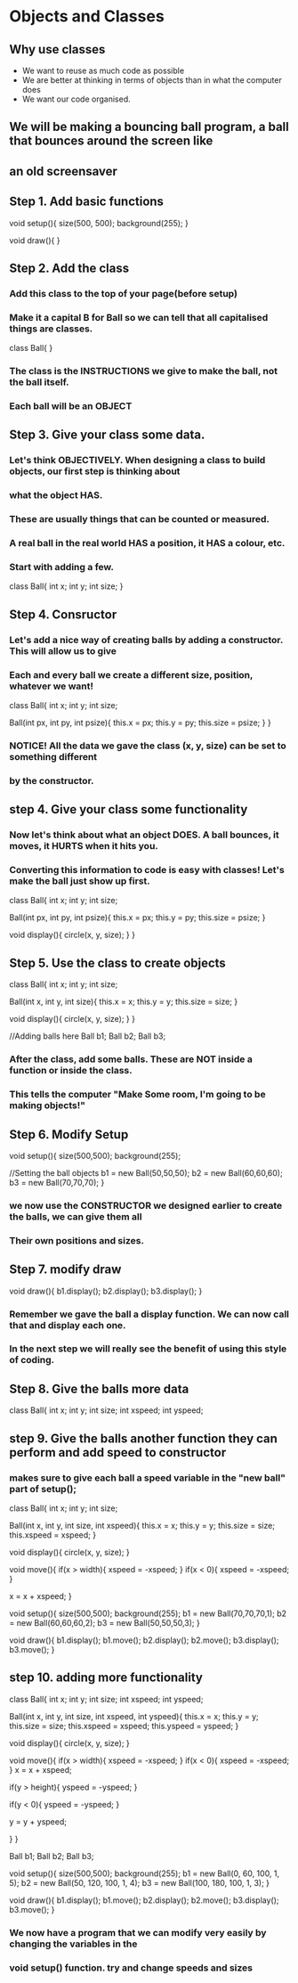 * Objects and Classes
** Why use classes
- We want to reuse as much code as possible
- We are better at thinking in terms of objects than in what the computer does
- We want our code organised.

** We will be making a bouncing ball program, a ball that bounces around the screen like
** an old screensaver

** Step 1. Add basic functions
void setup(){
  size(500, 500);
  background(255);
}

void draw(){
}

** Step 2. Add the class
*** Add this class to the top of your page(before setup)
*** Make it a capital B for Ball so we can tell that all capitalised things are classes.

class Ball{
}

*** The class is the INSTRUCTIONS we give to make the ball, not the ball itself.
*** Each ball will be an OBJECT

** Step 3. Give your class some data.

*** Let's think OBJECTIVELY. When designing a class to build objects, our first step is thinking about
*** what the object HAS.
*** These are usually things that can be counted or measured.
*** A real ball in the real world  HAS a position, it HAS a colour, etc.
*** Start with adding a few.

class Ball{
  int x;
  int y;
  int size;
}

** Step 4. Consructor

*** Let's add a nice way of creating balls by adding a constructor. This will allow us to give
*** Each and every ball we create a different size, position, whatever we want!

class Ball{
  int x;
  int y;
  int size;

  Ball(int px, int py, int psize){
    this.x = px;
    this.y = py;
    this.size = psize;
  }
}

*** NOTICE! All the data we gave the class (x, y, size) can be set to something different
*** by the constructor.

** step 4. Give your class some functionality

*** Now let's think about what an object DOES. A ball bounces, it moves, it HURTS when it hits you.
*** Converting this information to code is easy with classes! Let's make the ball just show up first.

class Ball{
  int x;
  int y;
  int size;

  Ball(int px, int py, int psize){
    this.x = px;
    this.y = py;
    this.size = psize;
  }

  void display(){
    circle(x, y, size);
  }
}

** Step 5. Use the class to create objects

class Ball{
  int x;
  int y;
  int size;

  Ball(int x, int y, int size){
    this.x = x;
    this.y = y;
    this.size = size;
  }

  void display(){
    circle(x, y, size);
  }
}

//Adding balls here
Ball b1;
Ball b2;
Ball b3;

*** After the class, add some balls. These are NOT inside a function or inside the class.
*** This tells the computer "Make Some room, I'm going to be making objects!"


** Step 6. Modify Setup

void setup(){
  size(500,500);
  background(255);

  //Setting the ball objects
  b1 = new Ball(50,50,50);
  b2 = new Ball(60,60,60);
  b3 = new Ball(70,70,70);
}

*** we now use the CONSTRUCTOR we designed earlier to create the balls, we can give them all
*** Their own positions and sizes.

** Step 7. modify draw
void draw(){
  b1.display();
  b2.display();
  b3.display();
}

*** Remember we gave the ball a display function. We can now call that and display each one. 
*** In the next step we will really see the benefit of using this style of coding.

** Step 8. Give the balls more data
class Ball{
  int x;
  int y;
  int size;
  int xspeed;
  int yspeed;


** step 9. Give the balls another function they can perform and add speed to constructor
*** makes sure to give each ball a speed variable in the "new ball" part of setup();

class Ball{
  int x;
  int y;
  int size;
   
  Ball(int x, int y, int size, int xspeed){
    this.x = x;
    this.y = y;
    this.size = size;
    this.xspeed = xspeed;
  }
  
  void display(){
    circle(x, y, size);
  }

  void move(){
    if(x > width){
      xspeed = -xspeed;
    }
    if(x < 0){
      xspeed = -xspeed;
    }

    x = x + xspeed;
}

void setup(){
  size(500,500);
  background(255);
  b1 = new Ball(70,70,70,1);
  b2 = new Ball(60,60,60,2);
  b3 = new Ball(50,50,50,3);
}

void draw(){
  b1.display();
  b1.move();
  b2.display();
  b2.move();
  b3.display();
  b3.move();
}

** step 10. adding more functionality

class Ball{
  int x;
  int y;
  int size;
  int xspeed;
  int yspeed;
  
  
  Ball(int x, int y, int size, int xspeed, int yspeed){
    this.x = x;
    this.y = y;
    this.size = size;
    this.xspeed = xspeed;
    this.yspeed = yspeed;
  }
  
  void display(){
    circle(x, y, size);
  }
  
  void move(){
    if(x > width){
      xspeed = -xspeed;
    }
    if(x < 0){
      xspeed = -xspeed;
    }
    x = x + xspeed;
    
    if(y > height){
      yspeed = -yspeed;
    }
    
    if(y < 0){
      yspeed = -yspeed;
    }
    
    y = y + yspeed;
    
    
  }
}

Ball b1;
Ball b2;
Ball b3;

void setup(){
  size(500,500);
  background(255);
  b1 = new Ball(0, 60, 100, 1, 5);
  b2 = new Ball(50, 120, 100, 1, 4);
  b3 = new Ball(100, 180, 100, 1, 3);
}

void draw(){
 b1.display();
 b1.move();
 b2.display();
 b2.move();
 b3.display();
 b3.move();
}

*** We now have a program that we can modify very easily by changing the variables in the
*** void setup() function. try and change speeds and sizes

#+OPTIONS: \n:t
